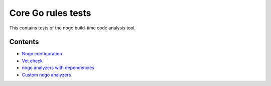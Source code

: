 Core Go rules tests
===================

This contains tests of the nogo build-time code analysis tool.

Contents
--------

.. Child list start

* `Nogo configuration <config/README.rst>`_
* `Vet check <vet/README.rst>`_
* `nogo analyzers with dependencies <deps/README.rst>`_
* `Custom nogo analyzers <custom/README.rst>`_

.. Child list end

